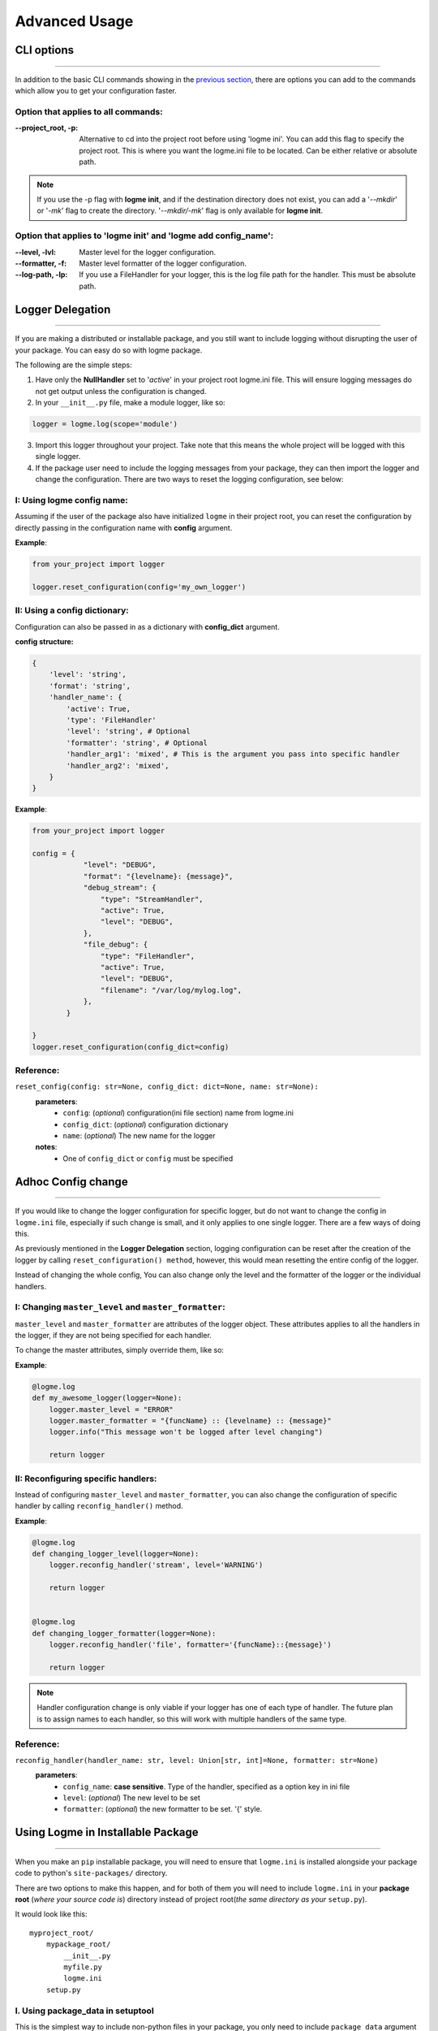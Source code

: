 .. _advanced:

Advanced Usage
==============

CLI options
-----------
_____________________________________________________________________

In addition to the basic CLI commands showing in the `previous section <http://127.0.0.1:8000/guide/quickstart.html#configurations>`_,
there are options you can add to the commands which allow you to get your configuration faster.


Option that applies to all commands:
~~~~~~~~~~~~~~~~~~~~~~~~~~~~~~~~~~~~

:--project_root, -p:
    Alternative to cd into the project root before using 'logme ini'. You can add this flag to specify the project root.
    This is where you want the logme.ini file to be located. Can be either relative or absolute path.

.. note:: If you use the -p flag with **logme init**, and if the destination directory does not exist,
          you can add a '*--mkdir*' or '*-mk*' flag to create the directory. '*--mkdir/-mk*' flag is only available for **logme init**.


Option that applies to 'logme init' and 'logme add config_name':
~~~~~~~~~~~~~~~~~~~~~~~~~~~~~~~~~~~~~~~~~~~~~~~~~~~~~~~~~~~~~~~~

:--level, -lvl:
    Master level for the logger configuration.


:--formatter, -f:
    Master level formatter of the logger configuration.

:--log-path, -lp:
    If you use a FileHandler for your logger, this is the log file path for the handler. This must be absolute path.





Logger Delegation
-----------------
_____________________________________________________________________

If you are making a distributed or installable package, and you still want to include logging without disrupting the user of your package.
You can easy do so with logme package.

The following are the simple steps:

1. Have only the **NullHandler** set to '*active*' in your project root logme.ini file. This
   will ensure logging messages do not get output unless the configuration is changed.

2. In your ``__init__.py`` file, make a module logger, like so:

.. code-block:: python

    logger = logme.log(scope='module')


3. Import this logger throughout your project. Take note that this means the whole project will be
   logged with this single logger.


4. If the package user need to include the logging messages from your package, they can then import the logger and change the configuration.
   There are two ways to reset the logging configuration, see below:


I: Using logme config name:
~~~~~~~~~~~~~~~~~~~~~~~~~~~

Assuming if the user of the package also have initialized ``logme`` in their project root, you can reset the configuration
by directly passing in the configuration name with **config** argument.

**Example**:

.. code-block:: python

    from your_project import logger

    logger.reset_configuration(config='my_own_logger')



II: Using a config dictionary:
~~~~~~~~~~~~~~~~~~~~~~~~~~~~~~
Configuration can also be passed in as a dictionary with **config_dict** argument.

**config structure:**

.. code-block:: python

    {
        'level': 'string',
        'format': 'string',
        'handler_name': {
            'active': True,
            'type': 'FileHandler'
            'level': 'string', # Optional
            'formatter': 'string', # Optional
            'handler_arg1': 'mixed', # This is the argument you pass into specific handler
            'handler_arg2': 'mixed',
        }
    }

**Example**:

.. code-block:: python

    from your_project import logger

    config = {
                "level": "DEBUG",
                "format": "{levelname}: {message}",
                "debug_stream": {
                    "type": "StreamHandler",
                    "active": True,
                    "level": "DEBUG",
                },
                "file_debug": {
                    "type": "FileHandler",
                    "active": True,
                    "level": "DEBUG",
                    "filename": "/var/log/mylog.log",
                },
            }

    }
    logger.reset_configuration(config_dict=config)



**Reference**:
~~~~~~~~~~~~~~

``reset_config(config: str=None, config_dict: dict=None, name: str=None):``
    **parameters**:
        - ``config``: (*optional*) configuration(ini file section) name from logme.ini
        - ``config_dict``: (*optional*) configuration dictionary
        - ``name``: (*optional*) The new name for the logger
    **notes**:
        - One of ``config_dict`` or ``config`` must be specified



Adhoc Config change
-------------------
_____________________________________________________________________

If you would like to change the logger configuration for specific logger, but do not want to change the config in ``logme.ini`` file,
especially if such change is small, and it only applies to one single logger. There are a few ways of doing this.

As previously mentioned in the **Logger Delegation** section, logging configuration can be reset after the creation of the logger
by calling ``reset_configuration() method``, however, this would mean resetting the entire config of the logger.

Instead of changing the whole config, You can also change only the level and the formatter of the logger or the individual handlers.


I: Changing ``master_level`` and ``master_formatter``:
~~~~~~~~~~~~~~~~~~~~~~~~~~~~~~~~~~~~~~~~~~~~~~~~~~~~~~
``master_level`` and ``master_formatter`` are attributes of the logger object. These attributes applies to all the handlers in the logger,
if they are not being specified for each handler.

To change the master attributes, simply override them, like so:

**Example**:

.. code-block:: python


    @logme.log
    def my_awesome_logger(logger=None):
        logger.master_level = "ERROR"
        logger.master_formatter = "{funcName} :: {levelname} :: {message}"
        logger.info("This message won't be logged after level changing")

        return logger




II: Reconfiguring specific handlers:
~~~~~~~~~~~~~~~~~~~~~~~~~~~~~~~~~~~~

Instead of configuring ``master_level`` and ``master_formatter``, you can also change the configuration of specific handler by calling
``reconfig_handler()`` method.


**Example**:

.. code-block:: python


    @logme.log
    def changing_logger_level(logger=None):
        logger.reconfig_handler('stream', level='WARNING')

        return logger


    @logme.log
    def changing_logger_formatter(logger=None):
        logger.reconfig_handler('file', formatter='{funcName}::{message}')

        return logger



.. note:: Handler configuration change is only viable if your logger has one of each type of handler. The future plan
          is to assign names to each handler, so this will work with multiple handlers of the same type.


**Reference**:
~~~~~~~~~~~~~~

``reconfig_handler(handler_name: str, level: Union[str, int]=None, formatter: str=None)``
    **parameters**:
        - ``config_name``: **case sensitive**. Type of the handler, specified as a option key in ini file
        - ``level``: (*optional*) The new level to be set
        - ``formatter``: (*optional*) the new formatter to be set. '{' style.





Using Logme in Installable Package
----------------------------------
_____________________________________________________________________

When you make an ``pip`` installable package, you will need to ensure that ``logme.ini`` is installed alongside your package code
to python's ``site-packages/`` directory.

There are two options to make this happen, and for both of them you will need to include ``logme.ini`` in your **package root** (*where your source code is*) directory
instead of project root(*the same directory as your* ``setup.py``).

It would look like this::

    myproject_root/
        mypackage_root/
            __init__.py
            myfile.py
            logme.ini
        setup.py


I. Using package_data in setuptool
~~~~~~~~~~~~~~~~~~~~~~~~~~~~~~~~~~

This is the simplest way to include non-python files in your package, you only need to include  ``package_data`` argument in your ``setup.py``, like so:

.. code-block:: python

    setup(
        name='myproject',
        packages=find_packages(exclude=['tests*']),
        package_data={'': ['logme.ini']},
        version=1.0,
        description='My awesome package that is using logme',
        author='Jane doe',
        url='https://www.example.com',
        author_email='jane@example.com',
        license='Apache 2.0',
    )


I. Using ``MANIFEST.in``
~~~~~~~~~~~~~~~~~~~~~~~~

You can also utilizing ``MANIFEST.in`` to help you include ``logme.ini``. With this option, you will need to create a ``MANIFEST.in`` file in your **project root**.

Below is a sample ``MANIFEST.in`` file that includes logme.ini::

    include LICENCE README.rst logme.ini


Now in the ``setup.py`` you will need to add an additional argument: ``include_package_data=True`` instead of ``package_data``:

.. code-block:: python

    setup(
        name='myproject',
        packages=find_packages(exclude=['tests*']),
        include_package_data=True,
        version=1.0,
        description='My awesome package that is using logme',
        author='Jane doe',
        url='https://www.example.com',
        author_email='jane@example.com',
        license='Apache 2.0',
    )